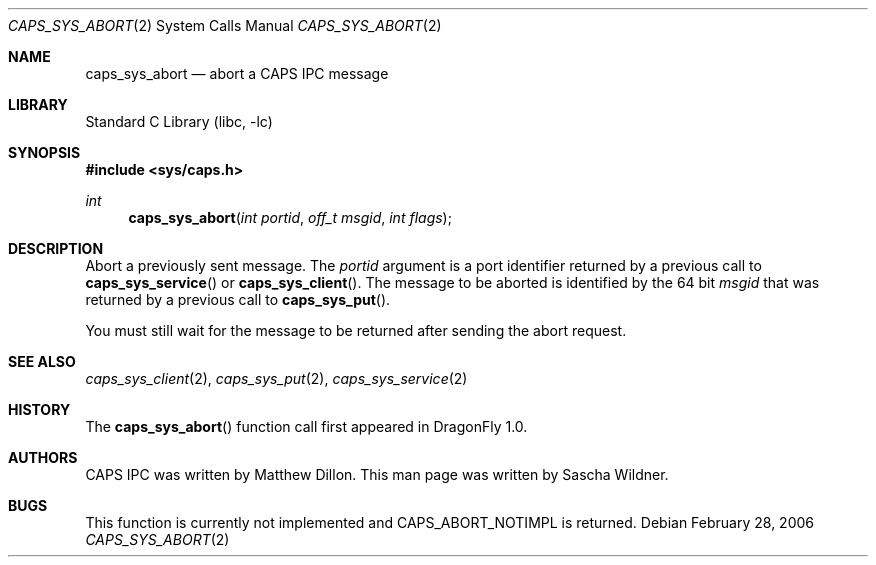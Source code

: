 .\"
.\" Copyright (c) 2006 The DragonFly Project.  All rights reserved.
.\" 
.\" Redistribution and use in source and binary forms, with or without
.\" modification, are permitted provided that the following conditions
.\" are met:
.\" 
.\" 1. Redistributions of source code must retain the above copyright
.\"    notice, this list of conditions and the following disclaimer.
.\" 2. Redistributions in binary form must reproduce the above copyright
.\"    notice, this list of conditions and the following disclaimer in
.\"    the documentation and/or other materials provided with the
.\"    distribution.
.\" 3. Neither the name of The DragonFly Project nor the names of its
.\"    contributors may be used to endorse or promote products derived
.\"    from this software without specific, prior written permission.
.\" 
.\" THIS SOFTWARE IS PROVIDED BY THE COPYRIGHT HOLDERS AND CONTRIBUTORS
.\" ``AS IS'' AND ANY EXPRESS OR IMPLIED WARRANTIES, INCLUDING, BUT NOT
.\" LIMITED TO, THE IMPLIED WARRANTIES OF MERCHANTABILITY AND FITNESS
.\" FOR A PARTICULAR PURPOSE ARE DISCLAIMED.  IN NO EVENT SHALL THE
.\" COPYRIGHT HOLDERS OR CONTRIBUTORS BE LIABLE FOR ANY DIRECT, INDIRECT,
.\" INCIDENTAL, SPECIAL, EXEMPLARY OR CONSEQUENTIAL DAMAGES (INCLUDING,
.\" BUT NOT LIMITED TO, PROCUREMENT OF SUBSTITUTE GOODS OR SERVICES;
.\" LOSS OF USE, DATA, OR PROFITS; OR BUSINESS INTERRUPTION) HOWEVER CAUSED
.\" AND ON ANY THEORY OF LIABILITY, WHETHER IN CONTRACT, STRICT LIABILITY,
.\" OR TORT (INCLUDING NEGLIGENCE OR OTHERWISE) ARISING IN ANY WAY OUT
.\" OF THE USE OF THIS SOFTWARE, EVEN IF ADVISED OF THE POSSIBILITY OF
.\" SUCH DAMAGE.
.\"
.\" $DragonFly: src/lib/libc/sys/caps_sys_abort.2,v 1.1 2006/02/28 22:40:49 swildner Exp $
.\"
.Dd February 28, 2006
.Dt CAPS_SYS_ABORT 2
.Os
.Sh NAME
.Nm caps_sys_abort
.Nd abort a CAPS IPC message
.Sh LIBRARY
.Lb libc
.Sh SYNOPSIS
.In sys/caps.h
.Ft int
.Fn caps_sys_abort "int portid" "off_t msgid" "int flags"
.Sh DESCRIPTION
Abort a previously sent message.
The
.Fa portid
argument is a port identifier returned by a previous call to
.Fn caps_sys_service
or
.Fn caps_sys_client .
The message to be aborted is identified by the 64 bit
.Fa msgid
that was returned by a previous call to
.Fn caps_sys_put .
.Pp
You must still wait for the message to be returned after sending the
abort request.
.\".Sh RETURN VALUES
.\"This function returns an abort code indicating failure or success of
.\"the call:
.\".Bl -tag -width ".Dv CAPS_ABORT_BEFORESERVER"
.\".It Dv CAPS_ABORT_RETURNED
.\"The message was already returned.
.\"No action is taken.
.\".It Dv CAPS_ABORT_BEFORESERVER
.\"The message was caught before the server got it.
.\".It Dv CAPS_ABORT_ATSERVER
.\"The message was already retrieved by the server.
.\".El
.Sh SEE ALSO
.Xr caps_sys_client 2 ,
.Xr caps_sys_put 2 ,
.Xr caps_sys_service 2
.Sh HISTORY
The
.Fn caps_sys_abort
function call first appeared in
.Dx 1.0 .
.Sh AUTHORS
.An -nosplit
CAPS IPC was written by
.An Matthew Dillon .
This man page was written by
.An Sascha Wildner .
.Sh BUGS
This function is currently not implemented and
.Dv CAPS_ABORT_NOTIMPL
is returned.
